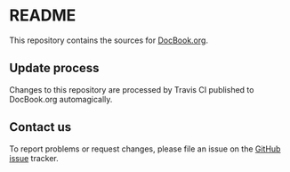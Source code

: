 * README

This repository contains the sources for [[http://docbook.org][DocBook.org]].

** Update process

Changes to this repository are processed by Travis CI published to
DocBook.org automagically.

** Contact us

To report problems or request changes, please file an issue
on the [[https://github.com/docbook/docbook.org/issues][GitHub issue]] tracker.
